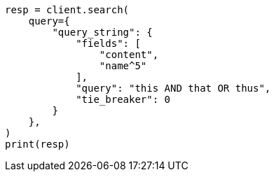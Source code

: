 // This file is autogenerated, DO NOT EDIT
// query-dsl/query-string-query.asciidoc:302

[source, python]
----
resp = client.search(
    query={
        "query_string": {
            "fields": [
                "content",
                "name^5"
            ],
            "query": "this AND that OR thus",
            "tie_breaker": 0
        }
    },
)
print(resp)
----
